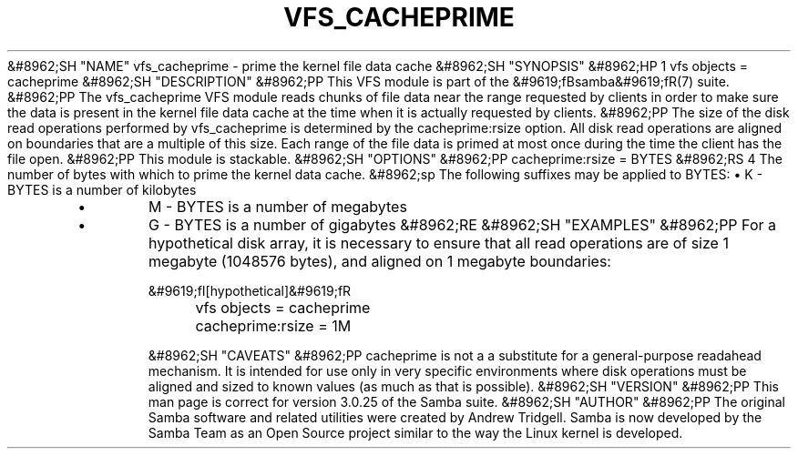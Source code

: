 .\"Generated by db2man.xsl. Don't modify this, modify the source.
.de Sh \" Subsection
.br
.if t .Sp
.ne 5
.PP
\fB\\$1\fR
.PP
..
.de Sp \" Vertical space (when we can't use .PP)
.if t .sp .5v
.if n .sp
..
.de Ip \" List item
.br
.ie \\n(.$>=3 .ne \\$3
.el .ne 3
.IP "\\$1" \\$2
..
.TH "VFS_CACHEPRIME" 8 "" "" ""
&#8962;SH "NAME"
vfs_cacheprime - prime the kernel file data cache
&#8962;SH "SYNOPSIS"
&#8962;HP 1
vfs objects = cacheprime
&#8962;SH "DESCRIPTION"
&#8962;PP
This VFS module is part of the
&#9619;fBsamba&#9619;fR(7)
suite.
&#8962;PP
The
vfs_cacheprime
VFS module reads chunks of file data near the range requested by clients in order to make sure the data is present in the kernel file data cache at the time when it is actually requested by clients.
&#8962;PP
The size of the disk read operations performed by
vfs_cacheprime
is determined by the cacheprime:rsize option. All disk read operations are aligned on boundaries that are a multiple of this size. Each range of the file data is primed at most once during the time the client has the file open.
&#8962;PP
This module is stackable.
&#8962;SH "OPTIONS"
&#8962;PP
cacheprime:rsize = BYTES
&#8962;RS 4
The number of bytes with which to prime the kernel data cache.
&#8962;sp
The following suffixes may be applied to BYTES:
\(bu
K
- BYTES is a number of kilobytes
.TP
\(bu
M
- BYTES is a number of megabytes
.TP
\(bu
G
- BYTES is a number of gigabytes
&#8962;RE
&#8962;SH "EXAMPLES"
&#8962;PP
For a hypothetical disk array, it is necessary to ensure that all read operations are of size 1 megabyte (1048576 bytes), and aligned on 1 megabyte boundaries:

.nf

	&#9619;fI[hypothetical]&#9619;fR
	vfs objects = cacheprime
	cacheprime:rsize = 1M

.fi
&#8962;SH "CAVEATS"
&#8962;PP
cacheprime
is not a a substitute for a general-purpose readahead mechanism. It is intended for use only in very specific environments where disk operations must be aligned and sized to known values (as much as that is possible).
&#8962;SH "VERSION"
&#8962;PP
This man page is correct for version 3.0.25 of the Samba suite.
&#8962;SH "AUTHOR"
&#8962;PP
The original Samba software and related utilities were created by Andrew Tridgell. Samba is now developed by the Samba Team as an Open Source project similar to the way the Linux kernel is developed.


